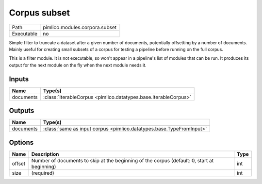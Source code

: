 Corpus subset
~~~~~~~~~~~~~

.. py:module:: pimlico.modules.corpora.subset

+------------+--------------------------------+
| Path       | pimlico.modules.corpora.subset |
+------------+--------------------------------+
| Executable | no                             |
+------------+--------------------------------+

Simple filter to truncate a dataset after a given number of documents, potentially offsetting by a number
of documents. Mainly useful for creating small subsets of a corpus for testing a pipeline before running
on the full corpus.


This is a filter module. It is not executable, so won't appear in a pipeline's list of modules that can be run. It produces its output for the next module on the fly when the next module needs it.

Inputs
======

+-----------+-----------------------------------------------------------------+
| Name      | Type(s)                                                         |
+===========+=================================================================+
| documents | :class:`IterableCorpus <pimlico.datatypes.base.IterableCorpus>` |
+-----------+-----------------------------------------------------------------+

Outputs
=======

+-----------+----------------------------------------------------------------------+
| Name      | Type(s)                                                              |
+===========+======================================================================+
| documents | :class:`same as input corpus <pimlico.datatypes.base.TypeFromInput>` |
+-----------+----------------------------------------------------------------------+

Options
=======

+--------+---------------------------------------------------------------------------------------------+------+
| Name   | Description                                                                                 | Type |
+========+=============================================================================================+======+
| offset | Number of documents to skip at the beginning of the corpus (default: 0, start at beginning) | int  |
+--------+---------------------------------------------------------------------------------------------+------+
| size   | (required)                                                                                  | int  |
+--------+---------------------------------------------------------------------------------------------+------+


